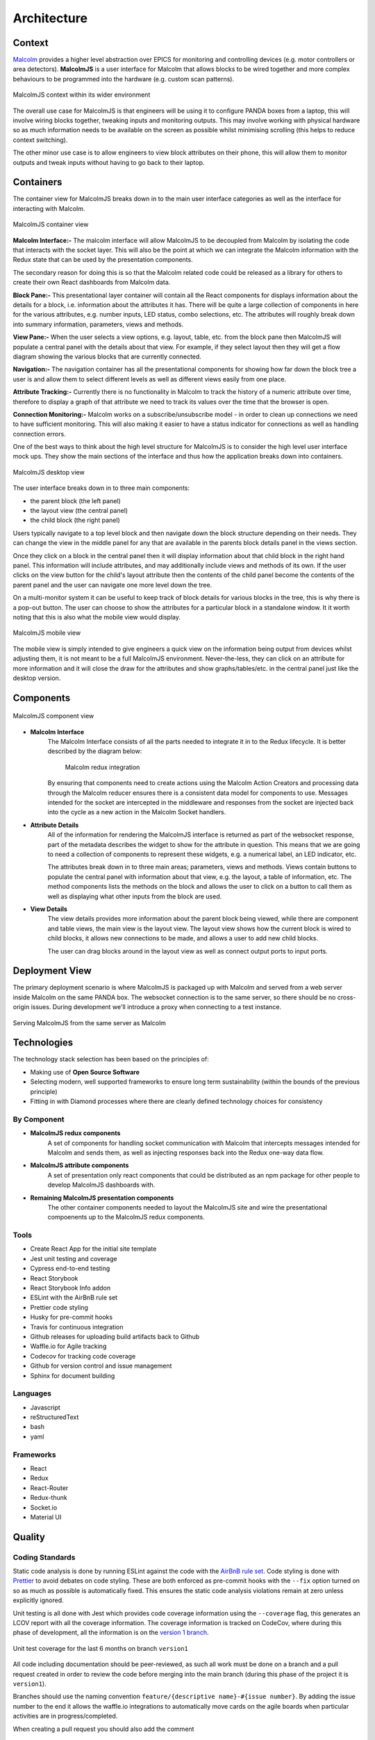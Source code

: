 .. _architecture_:

Architecture
============

Context
########

`Malcolm <http://pymalcolm.readthedocs.io/en/latest/>`_ provides a higher level abstraction over EPICS for monitoring and controlling devices (e.g. motor controllers or area detectors). **MalcolmJS** is a user interface for Malcolm that allows blocks to be wired together and more complex behaviours to be programmed into the hardware (e.g. custom scan patterns).

.. figure:: architecture_diagrams/malcolmjs_context.draw-io.png
    :align: center

    MalcolmJS context within its wider environment



The overall use case for MalcolmJS is that engineers will be using it to configure PANDA boxes from a laptop, this will involve wiring blocks together, tweaking inputs and monitoring outputs. This may involve working with physical hardware so as much information needs to be available on the screen as possible whilst minimising scrolling (this helps to reduce context switching).

The other minor use case is to allow engineers to view block attributes on their phone, this will allow them to monitor outputs and tweak inputs without having to go back to their laptop.

Containers
###########

The container view for MalcolmJS breaks down in to the main user interface categories as well as the interface for interacting with Malcolm.

.. figure:: architecture_diagrams/malcolmjs_containers.draw-io.png
    :align: center

    MalcolmJS container view

**Malcolm Interface:-**
The malcolm interface will allow MalcolmJS to be decoupled from Malcolm by isolating the code that interacts with the socket layer. This will also be the point at which we can integrate the Malcolm information with the Redux state that can be used by the presentation components.

The secondary reason for doing this is so that the Malcolm related code could be released as a library for others to create their own React dashboards from Malcolm data.

**Block Pane:-**
This presentational layer container will contain all the React components for displays information about the details for a block, i.e. information about the attributes it has. There will be quite a large collection of components in here for the various attributes, e.g. number inputs, LED status, combo selections, etc. The attributes will roughly break down into summary information, parameters, views and methods.

**View Pane:-**
When the user selects a view options, e.g. layout, table, etc. from the block pane then MalcolmJS will populate a central panel with the details about that view. For example, if they select layout then they will get a flow diagram showing the various blocks that are currently connected.

**Navigation:-**
The navigation container has all the presentational components for showing how far down the block tree a user is and allow them to select different levels as well as different views easily from one place.

**Attribute Tracking:-**
Currently there is no functionality in Malcolm to track the history of a numeric attribute over time, therefore to display a graph of that attribute we need to track its values over the time that the browser is open.

**Connection Monitoring:-**
Malcolm works on a subscribe/unsubscribe model - in order to clean up connections we need to have sufficient monitoring. This will also making it easier to have a status indicator for connections as well as handling connection errors.

One of the best ways to think about the high level structure for MalcolmJS is to consider the high level user interface mock ups. They show the main sections of the interface and thus how the application breaks down into containers.

.. figure:: architecture_diagrams/malcolmjs_desktop_mockup.draw-io.png
    :align: center

    MalcolmJS desktop view


The user interface breaks down in to three main components:

- the parent block (the left panel)
- the layout view (the central panel)
- the child block (the right panel)

Users typically navigate to a top level block and then navigate down the block structure depending on their needs. They can change the view in the middle panel for any that are available in the parents block details panel in the views section.

Once they click on a block in the central panel then it will display information about that child block in the right hand panel. This information will include attributes, and may additionally include views and methods of its own. If the user clicks on the view button for the child's layout attribute then the contents of the child panel become the contents of the parent panel and the user can navigate one more level down the tree.

On a multi-monitor system it can be useful to keep track of block details for various blocks in the tree, this is why there is a pop-out button. The user can choose to show the attributes for a particular block in a standalone window. It it worth noting that this is also what the mobile view would display.


.. figure:: architecture_diagrams/malcolmjs_phone_mockup.draw-io.png
    :align: center

    MalcolmJS mobile view

The mobile view is simply intended to give engineers a quick view on the information being output from devices whilst adjusting them, it is not meant to be a full MalcolmJS environment. Never-the-less, they can click on an attribute for more information and it will close the draw for the attributes and show graphs/tables/etc. in the central panel just like the desktop version.

Components
############

.. figure:: architecture_diagrams/malcolmjs_components.draw-io.png
    :align: center

    MalcolmJS component view

- **Malcolm Interface**
    The Malcolm Interface consists of all the parts needed to integrate it in to the Redux lifecycle. It is better described by the diagram below:

	.. figure:: architecture_diagrams/malcolmjs_redux_integration.draw-io.png
	    :align: center

	    Malcolm redux integration

    By ensuring that components need to create actions using the Malcolm Action Creators and processing data through the Malcolm reducer ensures there is a consistent data model for components to use. Messages intended for the socket are intercepted in the middleware and responses from the socket are injected back into the cycle as a new action in the Malcolm Socket handlers.

- **Attribute Details**
    All of the information for rendering the MalcolmJS interface is returned as part of the websocket response, part of the metadata describes the widget to show for the attribute in question. This means that we are going to need a collection of components to represent these widgets, e.g. a numerical label, an LED indicator, etc.

    The attributes break down in to three main areas; parameters, views and methods. Views contain buttons to populate the central panel with information about that view, e.g. the layout, a table of information, etc. The method components lists the methods on the block and allows the user to click on a button to call them as well as displaying what other inputs from the block are used.

- **View Details**
    The view details provides more information about the parent block being viewed, while there are component and table views, the main view is the layout view. The layout view shows how the current block is wired to child blocks, it allows new connections to be made, and allows a user to add new child blocks.

    The user can drag blocks around in the layout view as well as connect output ports to input ports.


Deployment View
###################

The primary deployment scenario is where MalcolmJS is packaged up with Malcolm and served from a web server inside Malcolm on the same PANDA box. The websocket connection is to the same server, so there should be no cross-origin issues. During development we'll introduce a proxy when connecting to a test instance.

.. figure:: architecture_diagrams/malcolmjs_deployment.draw-io.png
    :align: center

    Serving MalcolmJS from the same server as Malcolm


Technologies
#############

The technology stack selection has been based on the principles of:

- Making use of **Open Source Software**
- Selecting modern, well supported frameworks to ensure long term sustainability (within the bounds of the previous principle)
- Fitting in with Diamond processes where there are clearly defined technology choices for consistency

By Component
^^^^^^^^^^^^^
- **MalcolmJS redux components**
    A set of components for handling socket communication with Malcolm that intercepts messages intended for Malcolm and sends them, as well as injecting responses back into the Redux one-way data flow. 
- **MalcolmJS attribute components** 
    A set of presentation only react components that could be distributed as an npm package for other people to develop MalcolmJS dashboards with.
- **Remaining MalcolmJS presentation components** 
    The other container components needed to layout the MalcolmJS site and wire the presentational compoenents up to the MalcolmJS redux components.

Tools
^^^^^^^^

- Create React App for the initial site template
- Jest unit testing and coverage
- Cypress end-to-end testing
- React Storybook
- React Storybook Info addon
- ESLint with the AirBnB rule set
- Prettier code styling
- Husky for pre-commit hooks
- Travis for continuous integration
- Github releases for uploading build artifacts back to Github
- Waffle.io for Agile tracking
- Codecov for tracking code coverage
- Github for version control and issue management
- Sphinx for document building

Languages
^^^^^^^^^^^

- Javascript
- reStructuredText
- bash
- yaml

Frameworks
^^^^^^^^^^^^

- React
- Redux
- React-Router
- Redux-thunk
- Socket.io
- Material UI


Quality
###############

Coding Standards
^^^^^^^^^^^^^^^^^^^

Static code analysis is done by running ESLint against the code with the `AirBnB rule set <http://airbnb.io/javascript/>`_. Code styling is done with `Prettier <https://prettier.io/>`_ to avoid debates on code styling. These are both enforced as pre-commit hooks with the ``--fix`` option turned on so as much as possible is automatically fixed. This ensures the static code analysis violations remain at zero unless explicitly ignored.

Unit testing is all done with Jest which provides code coverage information using the ``--coverage`` flag, this generates an LCOV report with all the coverage information. The coverage information is tracked on CodeCov, where during this phase of development, all the information is on the `version 1 branch <https://codecov.io/gh/dls-controls/malcolmjs/branch/version1>`_.

.. figure:: images/coverage-chart.png
    :align: center

    Unit test coverage for the last 6 months on branch ``version1``


All code including documentation should be peer-reviewed, as such all work must be done on a branch and a pull request created in order to review the code before merging into the main branch (during this phase of the project it is ``version1``).

Branches should use the naming convention ``feature/{descriptive name}-#{issue number}``. By adding the issue number to the end it allows the waffle.io integrations to automatically move cards on the agile boards when particular activities are in progress/completed.

When creating a pull request you should also add the comment
::

    connect to #{issue number}

to the description to link the pull request to the issue.

Pull requests are gated so the automated build in Travis needs to succeed and the reviewer should also take note of the impact on code coverage. The aim is to maintain a high level of coverage (e.g. over 90% is good) but whilst being pragmatic, it is not an exercise in getting a high number but rather making sure the new code is sufficiently tested for maintainability.

Security
^^^^^^^^^

There are no current security restrictions on MalcolmJS as it has to be able to communicate with a Malcolm enabled device which are all inside the Diamond internal network and so MalcolmJS will also have to be accessed from inside the network. Once inside the network anyone is allowed the configure the Malcolm settings.

Testing
^^^^^^^^^

As much effort as possible should be made to automate unit, integration and system testing. MalcolmJS will use as much unit testing as possible, as well as running end-to-end tests against a test server that mimics the socket responses. This should mean very few system tests are needed as we can expand the socket responses of the test server to cover these cases. Where system tests are needed then they will need to be done manually as they will need to be run against an actual PANDA box but could still be based off scripted tests (e.g. using cypress).

Given we are developing a website, usability testing will also be important so we should plan to get some engineers to do some testing and gather their feedback.

One of the big issues with versions prior to version 1 was performance and the time taken to re-render updates. We should also put additional effort into performance testing to make sure the page is at least usable (i.e. it doesn't need to be lightning fast but shouldn't freeze up, it should at least indicate to the user it is still responding but could be waiting for a response).

Attitude Towards Bugs and Technical Debt
^^^^^^^^^^^^^^^^^^^^^^^^^^^^^^^^^^^^^^^^^

Bugs severely affect the maintainability of the system, as far as is practical we should seek to have a zero bug system - this means that when a bug is identified then it gets prioritised to the top of the backlog and dealt with as soon as possible.

This approach should ensure that the number of bugs doesn't become un-manageable and then ignored because they seem unsolvable.

The same approach should be employed with technical debt, we should seek to minimise technical debt so the system is more maintainable. This should allow us to develop faster because we aren't weaving new features into an existing fragile system. The one caveat with this is that a level of pragmatism needs to be taken depending on the timescales and progress needed for the project, but remembering that every un-addressed issue will slow the project down at some point in the future.